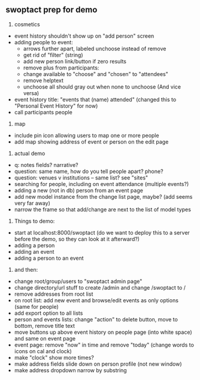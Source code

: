 ** swoptact prep for demo
1. cosmetics
- event history shouldn't show up on "add person" screen
- adding people to event:
    - arrows further apart, labeled unchoose instead of remove
    - get rid of "filter"  (string)
    - add new person link/button if zero results
    - remove plus from participants:
    - change available to "choose" and "chosen" to "attendees"
    - remove helptext
    - unchoose all should gray out when none to unchoose (And vice versa)
- event history title: "events that (name) attended" (changed this to "Personal Event History" for now)
- call participants people

2. map
- include pin icon allowing users to map one or more people
- add map showing address of event or person on the edit page


3. actual demo
- q: notes fields? narrative?
- question: same name, how do you tell people apart? phone?
- question: venues v institutions -- same list? see "sites"
- searching for people, including on event attendance (multiple events?)
- adding a new (not in db) person from an event page 
- add new model instance from the change list page, maybe? (add seems
  very far away)
- narrow the frame so that add/change are next to the list of model
  types 
4. Things to demo:
- start at localhost:8000/swoptact (do we want to deploy this to a
  server before the demo, so they can look at it afterward?)
- adding a person
- adding an event
- adding a person to an event


5. and then:
- change root/group/users to "swoptact admin page"
- change directory/url stuff to create /admin and change /swoptact to /
- remove addresses from root list
- on root list: add new event and browse/edit events as only options (same for people)
- add export option to all lists
- person and events lists: change "action" to delete button, move to bottom, remove title text
- move buttons up above event history on people page (into white space) and same on event page
- event page: remove "now" in time and remove "today" (change words to icons on cal and clock)
- make "clock" show more times?
- make address fields slide down on person profile (not new window)
- make address dropdown narrow by substring
